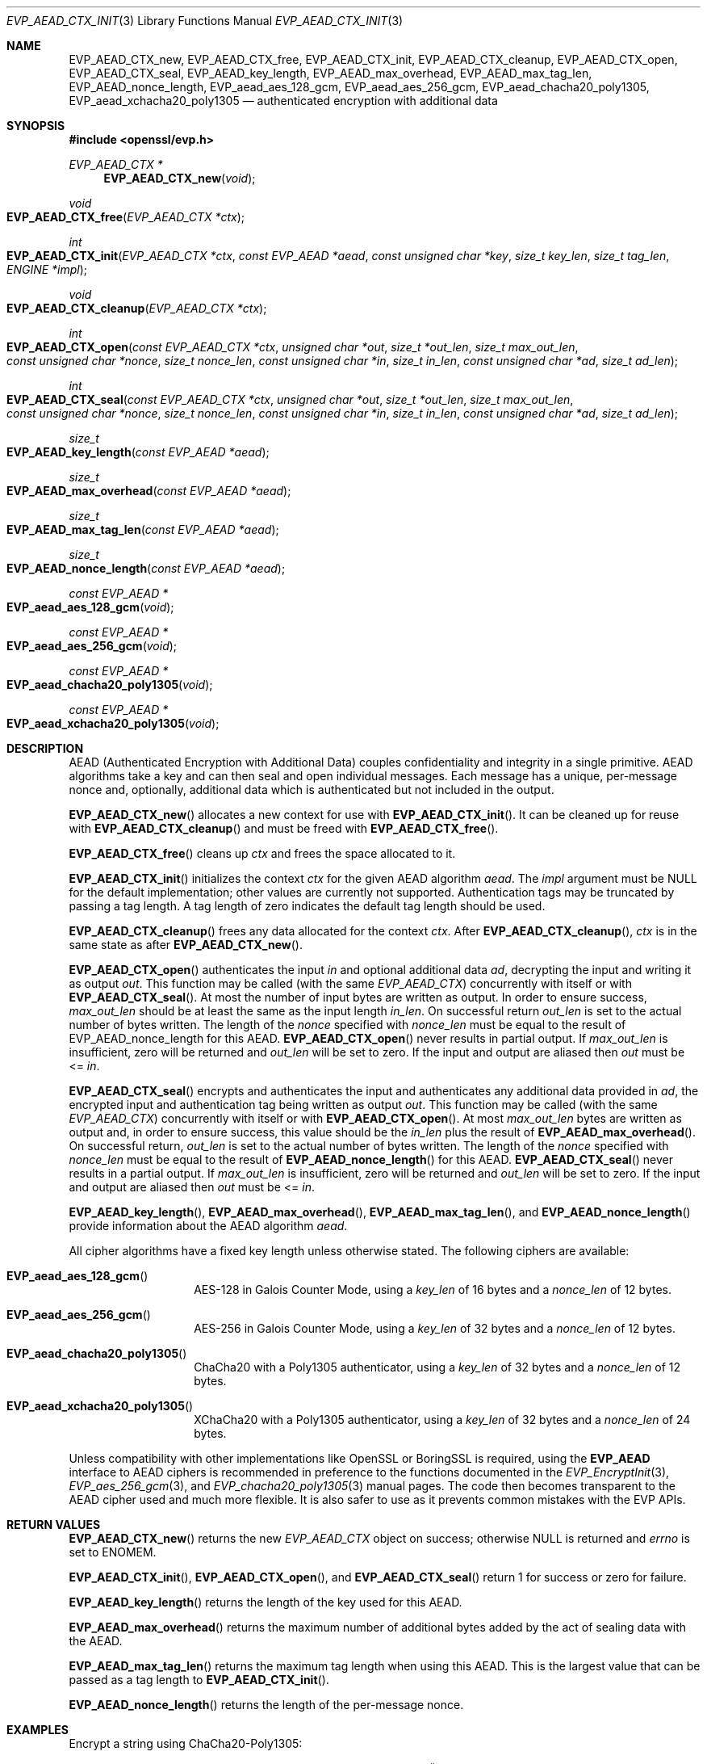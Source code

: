 .\" $OpenBSD: EVP_AEAD_CTX_init.3,v 1.12 2023/08/23 13:46:42 schwarze Exp $
.\"
.\" Copyright (c) 2014, Google Inc.
.\" Parts of the text were written by Adam Langley and David Benjamin.
.\" Copyright (c) 2015 Reyk Floeter <reyk@openbsd.org>
.\"
.\" Permission to use, copy, modify, and/or distribute this software for any
.\" purpose with or without fee is hereby granted, provided that the above
.\" copyright notice and this permission notice appear in all copies.
.\"
.\" THE SOFTWARE IS PROVIDED "AS IS" AND THE AUTHOR DISCLAIMS ALL WARRANTIES
.\" WITH REGARD TO THIS SOFTWARE INCLUDING ALL IMPLIED WARRANTIES OF
.\" MERCHANTABILITY AND FITNESS. IN NO EVENT SHALL THE AUTHOR BE LIABLE FOR
.\" ANY SPECIAL, DIRECT, INDIRECT, OR CONSEQUENTIAL DAMAGES OR ANY DAMAGES
.\" WHATSOEVER RESULTING FROM LOSS OF USE, DATA OR PROFITS, WHETHER IN AN
.\" ACTION OF CONTRACT, NEGLIGENCE OR OTHER TORTIOUS ACTION, ARISING OUT OF
.\" OR IN CONNECTION WITH THE USE OR PERFORMANCE OF THIS SOFTWARE.
.\"
.Dd $Mdocdate: August 23 2023 $
.Dt EVP_AEAD_CTX_INIT 3
.Os
.Sh NAME
.Nm EVP_AEAD_CTX_new ,
.Nm EVP_AEAD_CTX_free ,
.Nm EVP_AEAD_CTX_init ,
.Nm EVP_AEAD_CTX_cleanup ,
.Nm EVP_AEAD_CTX_open ,
.Nm EVP_AEAD_CTX_seal ,
.Nm EVP_AEAD_key_length ,
.Nm EVP_AEAD_max_overhead ,
.Nm EVP_AEAD_max_tag_len ,
.Nm EVP_AEAD_nonce_length ,
.Nm EVP_aead_aes_128_gcm ,
.Nm EVP_aead_aes_256_gcm ,
.Nm EVP_aead_chacha20_poly1305 ,
.Nm EVP_aead_xchacha20_poly1305
.Nd authenticated encryption with additional data
.Sh SYNOPSIS
.In openssl/evp.h
.Ft EVP_AEAD_CTX *
.Fn EVP_AEAD_CTX_new void
.Ft void
.Fo EVP_AEAD_CTX_free
.Fa "EVP_AEAD_CTX *ctx"
.Fc
.Ft int
.Fo EVP_AEAD_CTX_init
.Fa "EVP_AEAD_CTX *ctx"
.Fa "const EVP_AEAD *aead"
.Fa "const unsigned char *key"
.Fa "size_t key_len"
.Fa "size_t tag_len"
.Fa "ENGINE *impl"
.Fc
.Ft void
.Fo EVP_AEAD_CTX_cleanup
.Fa "EVP_AEAD_CTX *ctx"
.Fc
.Ft int
.Fo EVP_AEAD_CTX_open
.Fa "const EVP_AEAD_CTX *ctx"
.Fa "unsigned char *out"
.Fa "size_t *out_len"
.Fa "size_t max_out_len"
.Fa "const unsigned char *nonce"
.Fa "size_t nonce_len"
.Fa "const unsigned char *in"
.Fa "size_t in_len"
.Fa "const unsigned char *ad"
.Fa "size_t ad_len"
.Fc
.Ft int
.Fo EVP_AEAD_CTX_seal
.Fa "const EVP_AEAD_CTX *ctx"
.Fa "unsigned char *out"
.Fa "size_t *out_len"
.Fa "size_t max_out_len"
.Fa "const unsigned char *nonce"
.Fa "size_t nonce_len"
.Fa "const unsigned char *in"
.Fa "size_t in_len"
.Fa "const unsigned char *ad"
.Fa "size_t ad_len"
.Fc
.Ft size_t
.Fo EVP_AEAD_key_length
.Fa "const EVP_AEAD *aead"
.Fc
.Ft size_t
.Fo EVP_AEAD_max_overhead
.Fa "const EVP_AEAD *aead"
.Fc
.Ft size_t
.Fo EVP_AEAD_max_tag_len
.Fa "const EVP_AEAD *aead"
.Fc
.Ft size_t
.Fo EVP_AEAD_nonce_length
.Fa "const EVP_AEAD *aead"
.Fc
.Ft const EVP_AEAD *
.Fo EVP_aead_aes_128_gcm
.Fa void
.Fc
.Ft const EVP_AEAD *
.Fo EVP_aead_aes_256_gcm
.Fa void
.Fc
.Ft const EVP_AEAD *
.Fo EVP_aead_chacha20_poly1305
.Fa void
.Fc
.Ft const EVP_AEAD *
.Fo EVP_aead_xchacha20_poly1305
.Fa void
.Fc
.Sh DESCRIPTION
AEAD (Authenticated Encryption with Additional Data) couples
confidentiality and integrity in a single primitive.
AEAD algorithms take a key and can then seal and open individual
messages.
Each message has a unique, per-message nonce and, optionally, additional
data which is authenticated but not included in the output.
.Pp
.Fn EVP_AEAD_CTX_new
allocates a new context for use with
.Fn EVP_AEAD_CTX_init .
It can be cleaned up for reuse with
.Fn EVP_AEAD_CTX_cleanup
and must be freed with
.Fn EVP_AEAD_CTX_free .
.Pp
.Fn EVP_AEAD_CTX_free
cleans up
.Fa ctx
and frees the space allocated to it.
.Pp
.Fn EVP_AEAD_CTX_init
initializes the context
.Fa ctx
for the given AEAD algorithm
.Fa aead .
The
.Fa impl
argument must be
.Dv NULL
for the default implementation;
other values are currently not supported.
Authentication tags may be truncated by passing a tag length.
A tag length of zero indicates the default tag length should be used.
.Pp
.Fn EVP_AEAD_CTX_cleanup
frees any data allocated for the context
.Fa ctx .
After
.Fn EVP_AEAD_CTX_cleanup ,
.Fa ctx
is in the same state as after
.Fn EVP_AEAD_CTX_new .
.Pp
.Fn EVP_AEAD_CTX_open
authenticates the input
.Fa in
and optional additional data
.Fa ad ,
decrypting the input and writing it as output
.Fa out .
This function may be called (with the same
.Vt EVP_AEAD_CTX )
concurrently with itself or with
.Fn EVP_AEAD_CTX_seal .
At most the number of input bytes are written as output.
In order to ensure success,
.Fa max_out_len
should be at least the same as the input length
.Fa in_len .
On successful return
.Fa out_len
is set to the actual number of bytes written.
The length of the
.Fa nonce
specified with
.Fa nonce_len
must be equal to the result of EVP_AEAD_nonce_length for this AEAD.
.Fn EVP_AEAD_CTX_open
never results in partial output.
If
.Fa max_out_len
is insufficient, zero will be returned and
.Fa out_len
will be set to zero.
If the input and output are aliased then
.Fa out
must be <=
.Fa in .
.Pp
.Fn EVP_AEAD_CTX_seal
encrypts and authenticates the input and authenticates any additional
data provided in
.Fa ad ,
the encrypted input and authentication tag being written as output
.Fa out .
This function may be called (with the same
.Vt EVP_AEAD_CTX )
concurrently with itself or with
.Fn EVP_AEAD_CTX_open .
At most
.Fa max_out_len
bytes are written as output and, in order to ensure success, this value
should be the
.Fa in_len
plus the result of
.Fn EVP_AEAD_max_overhead .
On successful return,
.Fa out_len
is set to the actual number of bytes written.
The length of the
.Fa nonce
specified with
.Fa nonce_len
must be equal to the result of
.Fn EVP_AEAD_nonce_length
for this AEAD.
.Fn EVP_AEAD_CTX_seal
never results in a partial output.
If
.Fa max_out_len
is insufficient, zero will be returned and
.Fa out_len
will be set to zero.
If the input and output are aliased then
.Fa out
must be <=
.Fa in .
.Pp
.Fn EVP_AEAD_key_length ,
.Fn EVP_AEAD_max_overhead ,
.Fn EVP_AEAD_max_tag_len ,
and
.Fn EVP_AEAD_nonce_length
provide information about the AEAD algorithm
.Fa aead .
.Pp
All cipher algorithms have a fixed key length unless otherwise stated.
The following ciphers are available:
.Bl -tag -width Ds -offset indent
.It Fn EVP_aead_aes_128_gcm
AES-128 in Galois Counter Mode, using a
.Fa key_len
of 16 bytes and a
.Fa nonce_len
of 12 bytes.
.It Fn EVP_aead_aes_256_gcm
AES-256 in Galois Counter Mode, using a
.Fa key_len
of 32 bytes and a
.Fa nonce_len
of 12 bytes.
.It Fn EVP_aead_chacha20_poly1305
ChaCha20 with a Poly1305 authenticator, using a
.Fa key_len
of 32 bytes and a
.Fa nonce_len
of 12 bytes.
.It Fn EVP_aead_xchacha20_poly1305
XChaCha20 with a Poly1305 authenticator, using a
.Fa key_len
of 32 bytes and a
.Fa nonce_len
of 24 bytes.
.El
.Pp
Unless compatibility with other implementations
like OpenSSL or BoringSSL is required, using the
.Sy EVP_AEAD
interface to AEAD ciphers is recommended
in preference to the functions documented in the
.Xr EVP_EncryptInit 3 ,
.Xr EVP_aes_256_gcm 3 ,
and
.Xr EVP_chacha20_poly1305 3
manual pages.
The code then becomes transparent to the AEAD cipher used
and much more flexible.
It is also safer to use as it prevents common mistakes with the EVP APIs.
.Sh RETURN VALUES
.Fn EVP_AEAD_CTX_new
returns the new
.Vt EVP_AEAD_CTX
object on success;
otherwise
.Dv NULL
is returned and
.Va errno
is set to
.Er ENOMEM .
.Pp
.Fn EVP_AEAD_CTX_init ,
.Fn EVP_AEAD_CTX_open ,
and
.Fn EVP_AEAD_CTX_seal
return 1 for success or zero for failure.
.Pp
.Fn EVP_AEAD_key_length
returns the length of the key used for this AEAD.
.Pp
.Fn EVP_AEAD_max_overhead
returns the maximum number of additional bytes added by the act of
sealing data with the AEAD.
.Pp
.Fn EVP_AEAD_max_tag_len
returns the maximum tag length when using this AEAD.
This is the largest value that can be passed as a tag length to
.Fn EVP_AEAD_CTX_init .
.Pp
.Fn EVP_AEAD_nonce_length
returns the length of the per-message nonce.
.Sh EXAMPLES
Encrypt a string using ChaCha20-Poly1305:
.Bd -literal -offset indent
const EVP_AEAD *aead = EVP_aead_chacha20_poly1305();
static const unsigned char nonce[32] = {0};
size_t buf_len, nonce_len;
EVP_AEAD_CTX *ctx;

ctx = EVP_AEAD_CTX_new();
EVP_AEAD_CTX_init(ctx, aead, key32, EVP_AEAD_key_length(aead),
    EVP_AEAD_DEFAULT_TAG_LENGTH, NULL);
nonce_len = EVP_AEAD_nonce_length(aead);

EVP_AEAD_CTX_seal(ctx, out, &out_len, BUFSIZE, nonce,
    nonce_len, in, in_len, NULL, 0);

EVP_AEAD_CTX_free(ctx);
.Ed
.Sh SEE ALSO
.Xr evp 3 ,
.Xr EVP_EncryptInit 3
.Sh STANDARDS
.Rs
.%A A. Langley
.%A W. Chang
.%A N. Mavrogiannopoulos
.%A J. Strombergson
.%A S. Josefsson
.%D June 2016
.%R RFC 7905
.%T ChaCha20-Poly1305 Cipher Suites for Transport Layer Security (TLS)
.Re
.Pp
.Rs
.%A S. Arciszewski
.%D October 2018
.%R draft-arciszewski-xchacha-02
.%T XChaCha: eXtended-nonce ChaCha and AEAD_XChaCha20_Poly1305
.Re
.Sh HISTORY
AEAD is based on the implementation by
.An Adam Langley
.\" OpenSSL commit 9a8646510b Sep 9 12:13:24 2013 -0400
for Chromium/BoringSSL and first appeared in
.Ox 5.6 .
.Pp
.Fn EVP_AEAD_CTX_new
and
.Fn EVP_AEAD_CTX_free
first appeared in
.Ox 7.1 .
.Sh CAVEATS
The original publications and code by
.An Adam Langley
used a modified AEAD construction that is incompatible with the common
style used by AEAD in TLS and incompatible with RFC 7905:
.Pp
.Rs
.%A A. Langley
.%A W. Chang
.%D November 2013
.%R draft-agl-tls-chacha20poly1305-04
.%T ChaCha20 and Poly1305 based Cipher Suites for TLS
.Re
.Pp
.Rs
.%A Y. Nir
.%A A. Langley
.%D May 2015
.%R RFC 7539
.%T ChaCha20 and Poly1305 for IETF Protocols
.Re
.Pp
In particular, the original version used a
.Fa nonce_len
of 8 bytes.
